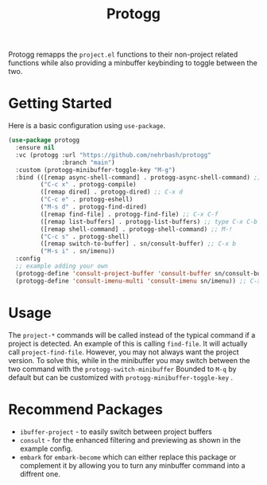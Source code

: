 #+TITLE: Protogg

Protogg remapps the =project.el= functions to their non-project related functions while also providing a minbuffer keybinding to toggle between the two.

* Getting Started

  Here is a basic configuration using =use-package=.

#+begin_src emacs-lisp
(use-package protogg
  :ensure nil
  :vc (protogg :url "https://github.com/nehrbash/protogg"
               :branch "main")
  :custom (protogg-minibuffer-toggle-key "M-g")
  :bind (([remap async-shell-command] . protogg-async-shell-command) ;; M-&
         ("C-c x" . protogg-compile)
         ([remap dired] . protogg-dired) ;; C-x d
         ("C-c e" . protogg-eshell)
         ("M-s d" . protogg-find-dired)
         ([remap find-file] . protogg-find-file) ;; C-x C-f
         ([remap list-buffers] . protogg-list-buffers) ;; type C-x C-b
         ([remap shell-command] . protogg-shell-command) ;; M-!
         ("C-c s" . protogg-shell)
         ([remap switch-to-buffer] . sn/consult-buffer) ;; C-x b
         ("M-s i" . sn/imenu))
  :config
  ;; example adding your own
  (protogg-define 'consult-project-buffer 'consult-buffer sn/consult-buffer)
  (protogg-define 'consult-imenu-multi 'consult-imenu sn/imenu)) ;; C-x b
#+end_src

* Usage

  The =project-*= commands will be called instead of the typical command if a project is detected. An example of this is calling =find-file=. It will actually call =project-find-file=. However, you may not always want the project version. To solve this, while in the minibuffer you may switch between the two command with the =protogg-switch-minibuffer= Bounded to =M-q= by default but can be customized with =protogg-minibuffer-toggle-key= .

* Recommend Packages

- =ibuffer-project= - to easily switch between project buffers
- =consult= - for the enhanced  filtering and previewing as shown in the example config.
- =embark= for =embark-become= which can either replace this package or complement it by allowing you to turn any minbuffer command into a diffrent one.

